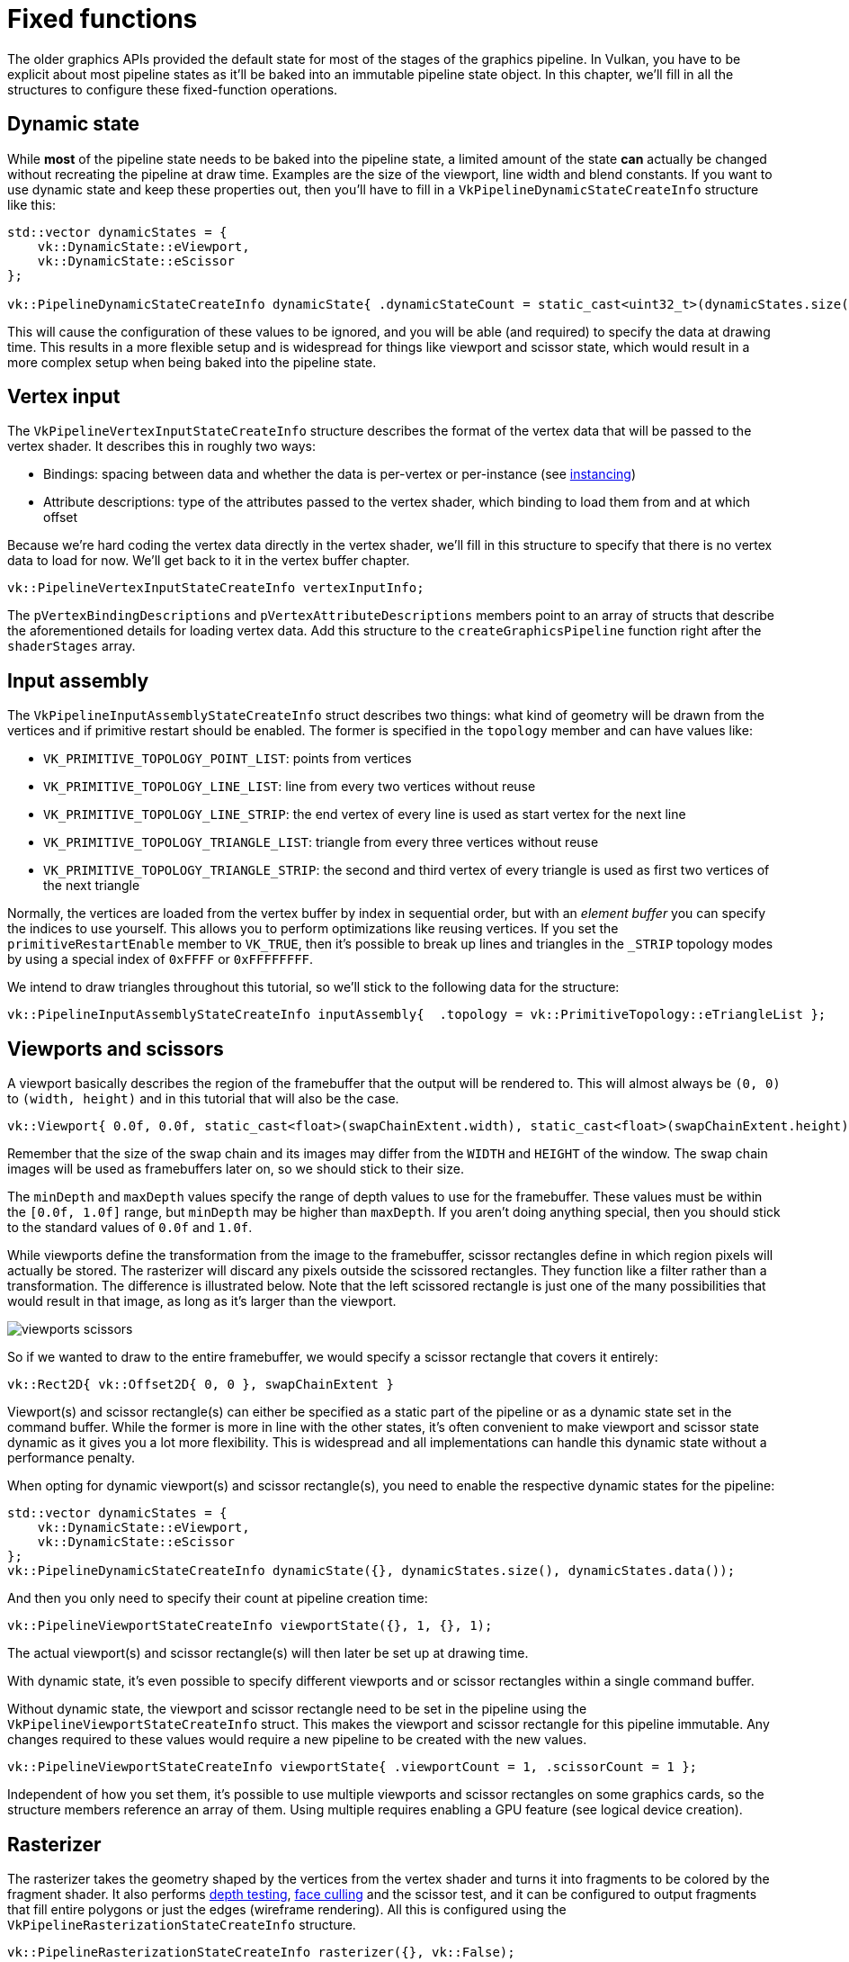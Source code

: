 :pp: {plus}{plus}

= Fixed functions

The older graphics APIs provided the default state for most of the stages of the
graphics pipeline. In Vulkan, you have to be explicit about most pipeline states as
it'll be baked into an immutable pipeline state object. In this chapter, we'll fill
in all the structures to configure these fixed-function operations.

== Dynamic state

While *most* of the pipeline state needs to be baked into the pipeline state,
a limited amount of the state *can* actually be changed without recreating the
pipeline at draw time. Examples are the size of the viewport, line width
and blend constants. If you want to use dynamic state and keep these properties out,
then you'll have to fill in a `VkPipelineDynamicStateCreateInfo` structure like this:

[,c++]
----
std::vector dynamicStates = {
    vk::DynamicState::eViewport,
    vk::DynamicState::eScissor
};

vk::PipelineDynamicStateCreateInfo dynamicState{ .dynamicStateCount = static_cast<uint32_t>(dynamicStates.size()), .pDynamicStates = dynamicStates.data() };
----

This will cause the configuration of these values to be ignored, and you will be able (and required) to specify the data at drawing time.
This results in a more flexible setup and is widespread for things like viewport and scissor state, which would result in a more complex setup when being baked into the pipeline state.

== Vertex input

The `VkPipelineVertexInputStateCreateInfo` structure describes the format of the vertex data that will be passed to the vertex shader.
It describes this in roughly two ways:

* Bindings: spacing between data and whether the data is per-vertex or per-instance (see https://en.wikipedia.org/wiki/Geometry_instancing[instancing])
* Attribute descriptions: type of the attributes passed to the vertex shader, which binding to load them from and at which offset

Because we're hard coding the vertex data directly in the vertex shader, we'll fill in this structure to specify that there is no vertex data to load for now.
We'll get back to it in the vertex buffer chapter.

[,c++]
----
vk::PipelineVertexInputStateCreateInfo vertexInputInfo;
----

The `pVertexBindingDescriptions` and `pVertexAttributeDescriptions` members point to an array of structs that describe the aforementioned details for loading vertex data.
Add this structure to the `createGraphicsPipeline` function right after the `shaderStages` array.

== Input assembly

The `VkPipelineInputAssemblyStateCreateInfo` struct describes two things: what kind of geometry will be drawn from the vertices and if primitive restart should be enabled.
The former is specified in the `topology` member and can have values like:

* `VK_PRIMITIVE_TOPOLOGY_POINT_LIST`: points from vertices
* `VK_PRIMITIVE_TOPOLOGY_LINE_LIST`: line from every two vertices without reuse
* `VK_PRIMITIVE_TOPOLOGY_LINE_STRIP`: the end vertex of every line is used as start vertex for the next line
* `VK_PRIMITIVE_TOPOLOGY_TRIANGLE_LIST`: triangle from every three vertices without reuse
* `VK_PRIMITIVE_TOPOLOGY_TRIANGLE_STRIP`: the second and third vertex of every triangle is used as first two vertices of the next triangle

Normally, the vertices are loaded from the vertex buffer by index in sequential order, but with an _element buffer_ you can specify the indices to use yourself.
This allows you to perform optimizations like reusing vertices.
If you set the `primitiveRestartEnable`  member to `VK_TRUE`, then it's possible to break up lines and triangles in the `_STRIP` topology modes by using a special index of `0xFFFF` or `0xFFFFFFFF`.

We intend to draw triangles throughout this tutorial, so we'll stick to the following data for the structure:

[,c++]
----
vk::PipelineInputAssemblyStateCreateInfo inputAssembly{  .topology = vk::PrimitiveTopology::eTriangleList };
----

== Viewports and scissors

A viewport basically describes the region of the framebuffer that the output will be rendered to.
This will almost always be `(0, 0)` to `(width, height)` and in this tutorial that will also be the case.

[,c++]
----
vk::Viewport{ 0.0f, 0.0f, static_cast<float>(swapChainExtent.width), static_cast<float>(swapChainExtent.height), 0.0f, 1.0f };
----

Remember that the size of the swap chain and its images may differ from the `WIDTH` and `HEIGHT` of the window.
The swap chain images will be used as framebuffers later on, so we should stick to their size.

The `minDepth` and `maxDepth` values specify the range of depth values to use for the framebuffer.
These values must be within the `[0.0f, 1.0f]` range, but `minDepth` may be higher than `maxDepth`.
If you aren't doing anything special, then you should stick to the standard values of `0.0f` and `1.0f`.

While viewports define the transformation from the image to the framebuffer, scissor rectangles define in which region pixels will actually be stored.
The rasterizer will discard any pixels outside the scissored rectangles.
They function like a filter rather than a transformation.
The difference is illustrated below.
Note that the left scissored rectangle is just one of the many possibilities that would result in that image, as long as it's larger than the viewport.

image::/images/viewports_scissors.png[]

So if we wanted to draw to the entire framebuffer, we would specify a scissor rectangle that covers it entirely:

[,c++]
----
vk::Rect2D{ vk::Offset2D{ 0, 0 }, swapChainExtent }
----

Viewport(s) and scissor rectangle(s) can either be specified as a static part of the pipeline or as a dynamic state set in the command buffer.
While the former is more in line with the other states, it's often convenient to make viewport and scissor state dynamic as it gives you a lot more flexibility.
This is widespread and all implementations can handle this dynamic state without a performance penalty.

When opting for dynamic viewport(s) and scissor rectangle(s), you need to
enable the respective dynamic states for the pipeline:

[,c++]
----
std::vector dynamicStates = {
    vk::DynamicState::eViewport,
    vk::DynamicState::eScissor
};
vk::PipelineDynamicStateCreateInfo dynamicState({}, dynamicStates.size(), dynamicStates.data());
----

And then you only need to specify their count at pipeline creation time:

[,c++]
----
vk::PipelineViewportStateCreateInfo viewportState({}, 1, {}, 1);
----

The actual viewport(s) and scissor rectangle(s) will then later be set up at drawing time.

With dynamic state, it's even possible to specify different viewports and or scissor rectangles within a single command buffer.

Without dynamic state, the viewport and scissor rectangle need to be set in the pipeline using the `VkPipelineViewportStateCreateInfo` struct.
This makes the viewport and scissor rectangle for this pipeline immutable.
Any changes required to these values would require a new pipeline to be created with the new values.

[,c++]
----
vk::PipelineViewportStateCreateInfo viewportState{ .viewportCount = 1, .scissorCount = 1 };
----

Independent of how you set them, it's possible to use multiple viewports and scissor rectangles on some graphics cards, so the structure members reference an array of them.
Using multiple requires enabling a GPU feature (see logical device creation).

== Rasterizer

The rasterizer takes the geometry shaped by the vertices from the vertex shader and turns it into fragments to be colored by the fragment shader.
It also performs https://en.wikipedia.org/wiki/Z-buffering[depth testing], https://en.wikipedia.org/wiki/Back-face_culling[face culling] and the scissor test, and it can be configured to output fragments that fill entire polygons or just the edges (wireframe rendering).
All this is configured using the `VkPipelineRasterizationStateCreateInfo` structure.

[,c++]
----
vk::PipelineRasterizationStateCreateInfo rasterizer({}, vk::False);
----

If `depthClampEnable` is set to `VK_TRUE`, then fragments that are beyond
the near and far planes are clamped to them as opposed to discarding them.
This is useful in some special cases like shadow maps.
Using this requires enabling a GPU feature.

[,c++]
----
vk::PipelineRasterizationStateCreateInfo rasterizer({}, vk::False, vk::False);
----

If `rasterizerDiscardEnable` is set to `VK_TRUE`, then geometry never passes through the rasterizer stage.
This basically disables any output to the framebuffer.

[,c++]
----
vk::PipelineRasterizationStateCreateInfo rasterizer{  .depthClampEnable = vk::False, .rasterizerDiscardEnable = vk::False,
 .polygonMode = vk::PolygonMode::eFill, .cullMode = vk::CullModeFlagBits::eBack,
 .frontFace = vk::FrontFace::eClockwise, .depthBiasEnable = vk::False,
 .depthBiasSlopeFactor = 1.0f, .lineWidth = 1.0f };
----

The `polygonMode` determines how fragments are generated for geometry.
The following modes are available:

* `VK_POLYGON_MODE_FILL`: fill the area of the polygon with fragments
* `VK_POLYGON_MODE_LINE`: polygon edges are drawn as lines
* `VK_POLYGON_MODE_POINT`: polygon vertices are drawn as points

Using any mode other than fill requires enabling a GPU feature.

[,c++]
----
rasterizer.lineWidth = 1.0f;
----

The `lineWidth` member is straightforward, it describes the thickness of lines in terms of number of fragments.
The maximum line width that is supported depends on the hardware and any line thicker than `1.0f` requires you to enable the `wideLines` GPU feature.

[,c++]
----
vk::PipelineRasterizationStateCreateInfo rasterizer({}, vk::False, vk::False, vk::PolygonMode::eFill,
        vk::CullModeFlagBits::eBack, vk::FrontFace::eClockwise);
----

The `cullMode` variable determines the type of face culling to use.
You can disable culling, cull the front faces, cull the back faces or both.
The `frontFace` variable specifies the vertex order for the faces to be considered front-facing and can be clockwise or counterclockwise.

[,c++]
----
vk::PipelineRasterizationStateCreateInfo rasterizer({}, vk::False, vk::False, vk::PolygonMode::eFill,
        vk::CullModeFlagBits::eBack, vk::FrontFace::eClockwise, vk::False);
----

The rasterizer can alter the depth values by adding a constant value or biasing them based on a fragment's slope.
This is sometimes used for shadow mapping, but we won't be using it.
Just set `depthBiasEnable` to `VK_FALSE`.

== Multisampling

The `VkPipelineMultisampleStateCreateInfo` struct configures multisampling, which is one of the ways to perform https://en.wikipedia.org/wiki/Multisample_anti-aliasing[antialiasing].
It works by combining the fragment shader results of multiple polygons that rasterize to the same pixel.
This mainly occurs along edges, which is also where the most noticeable aliasing artifacts occur.
Because it doesn't need to run the fragment shader multiple times if only one polygon maps to a pixel, it is significantly less expensive than simply rendering to a higher resolution and then downscaling.
Enabling it requires enabling a GPU feature.

[,c++]
----
vk::PipelineMultisampleStateCreateInfo multisampling{.rasterizationSamples = vk::SampleCountFlagBits::e1, .sampleShadingEnable = vk::False};
----

We'll revisit multisampling in later chapter, for now let's keep it disabled.

== Depth and stencil testing

If you are using a depth and/or stencil buffer, then you also need to configure the depth and stencil tests using `VkPipelineDepthStencilStateCreateInfo`.
We don't have one right now, so we can simply pass a `nullptr` instead of a pointer to such a struct.
We'll get back to it in the depth buffering chapter.

== Color blending

After a fragment shader has returned a color, it needs to be combined with the color that is already in the framebuffer.
This transformation is known as color blending, and there are two ways to do it:

* Mix the old and new value to produce a final color
* Combine the old and new value using a bitwise operation

There are two types of structs to configure color blending.
The first struct, `VkPipelineColorBlendAttachmentState` contains the configuration per attached framebuffer and the second struct, `VkPipelineColorBlendStateCreateInfo` contains the _global_ color blending settings.
In our case, we only have one framebuffer:

[,c++]
----
vk::PipelineColorBlendAttachmentState colorBlendAttachment;
colorBlendAttachment.colorWriteMask = vk::ColorComponentFlagBits::eR | vk::ColorComponentFlagBits::eG | vk::ColorComponentFlagBits::eB | vk::ColorComponentFlagBits::eA;
colorBlendAttachment.blendEnable = vk::False;
----

This per-framebuffer struct allows you to configure the first way of color blending.
The operations that will be performed are best demonstrated using the following pseudocode:

[,c++]
----
if (blendEnable) {
    finalColor.rgb = (srcColorBlendFactor * newColor.rgb) <colorBlendOp> (dstColorBlendFactor * oldColor.rgb);
    finalColor.a = (srcAlphaBlendFactor * newColor.a) <alphaBlendOp> (dstAlphaBlendFactor * oldColor.a);
} else {
    finalColor = newColor;
}

finalColor = finalColor & colorWriteMask;
----

If `blendEnable` is set to `VK_FALSE`, then the new color from the fragment shader is passed through unmodified.
Otherwise, the two mixing operations are performed to compute a new color.
The resulting color is AND'd with the `colorWriteMask` to determine which channels are actually passed through.

The most common way to use color blending is to implement alpha blending, where we want the new color to be blended with the old color based on its opacity.
The `finalColor` should then be computed as follows:

[,c++]
----
finalColor.rgb = newAlpha * newColor + (1 - newAlpha) * oldColor;
finalColor.a = newAlpha.a;
----

This can be achieved with the following parameters:

[,c++]
----
colorBlendAttachment.blendEnable = vk::True;
colorBlendAttachment.srcColorBlendFactor = vk::BlendFactor::eSrcAlpha;
colorBlendAttachment.dstColorBlendFactor = vk::BlendFactor::eOneMinusSrcAlpha;
colorBlendAttachment.colorBlendOp = vk::BlendOp::eAdd;
colorBlendAttachment.srcAlphaBlendFactor = vk::BlendFactor::eOne;
colorBlendAttachment.dstAlphaBlendFactor = vk::BlendFactor::eZero;
colorBlendAttachment.alphaBlendOp = vk::BlendOp::eAdd;
----

You can find all the possible operations in the `VkBlendFactor` and `VkBlendOp` enumerations in the specification.

The second structure references the array of structures for all the
framebuffers and allows you to set blend constants that you can use as blend
 factors in the aforementioned calculations.

[,c++]
----
vk::PipelineColorBlendStateCreateInfo colorBlending{.logicOpEnable = vk::False, .logicOp =  vk::LogicOp::eCopy, .attachmentCount = 1, .pAttachments =  &colorBlendAttachment };
----

If you want to use the second method of blending (a bitwise combination), then you should set `logicOpEnable` to `VK_TRUE`.
The bitwise operation can then be specified in the `logicOp` field.
Note that this will automatically disable the first method, as if you had set `blendEnable` to `VK_FALSE` for every attached framebuffer!
The `colorWriteMask` will also be used in this mode to determine which channels in the framebuffer will actually be affected.
It is also possible to disable both modes, as we've done here, in which case the fragment colors will be written to the framebuffer unmodified.

== Pipeline layout

You can use `uniform` values in shaders, which are globals similar to dynamic state variables that can be changed at drawing time to alter the behavior of your shaders without having to recreate them.
They are commonly used to pass the transformation matrix to the vertex shader, or to create texture samplers in the fragment shader.

These uniform values need to be specified during pipeline creation by creating a `VkPipelineLayout` object.
Even though we won't be using them until a future chapter, we are still required to create an empty pipeline layout.

Create a class member to hold this object because we'll refer to it from other functions at a later point in time:

[,c++]
----
vk::raii::PipelineLayout pipelineLayout = nullptr;
----

And then create the object in the `createGraphicsPipeline` function:

[,c++]
----
vk::PipelineLayoutCreateInfo pipelineLayoutInfo{  .setLayoutCount = 0, .pushConstantRangeCount = 0 };

pipelineLayout = vk::raii::PipelineLayout( device, pipelineLayoutInfo );
----

The structure also specifies _push constants_, which are another way of passing dynamic values to shaders that we may get into in a future chapter.

== Conclusion

That's it for all the fixed-function state!
It's a lot of work to set all of this up from scratch, but the advantage is that we're now nearly fully aware of everything that is going on in the graphics pipeline!
This reduces the chance of running into unexpected behavior because the default state of certain components is not what you expect.

There is, however, one more object to create before we can finally create the graphics pipeline, and that is a xref:./03_Render_passes.adoc[render pass].

link:/attachments/10_fixed_functions.cpp[C{pp} code] /
link:/attachments/09_shader_base.slang[Slang shader] /
link:/attachments/09_shader_base.vert[GLSL Vertex shader] /
link:/attachments/09_shader_base.frag[GLSL Fragment shader]

